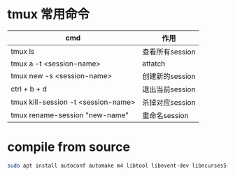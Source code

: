 #+LATEX_HEADER: \usepackage{ctex}
* tmux 常用命令  

| cmd                                 | 作用            |
|-------------------------------------+-----------------|
| tmux ls                             | 查看所有session |
| tmux a -t <session-name>            | attatch         |
| tmux new -s <session-name>          | 创建新的session |
| ctrl + b + d                        | 退出当前session |
| tmux kill-session -t <session-name> | 杀掉对应session |
| tmux rename-session "new-name"      | 重命名session   |

* compile from source
  #+begin_src sh
    sudo apt install autoconf automake m4 libtool libevent-dev libncurses5-dev  perl pkg-config gcc make automake
  #+end_src
